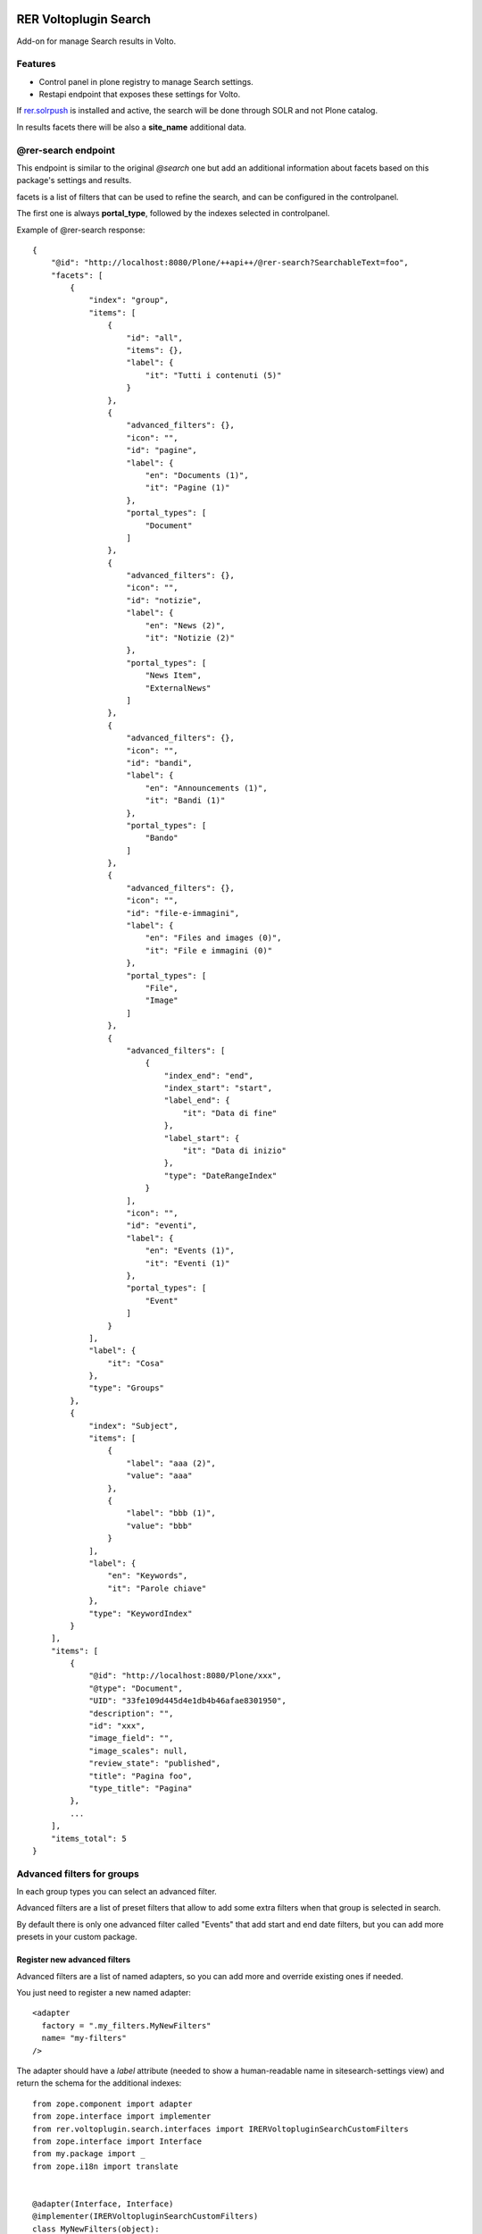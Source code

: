 .. This README is meant for consumption by humans and PyPI. PyPI can render rst files so please do not use Sphinx features.
   If you want to learn more about writing documentation, please check out: http://docs.plone.org/about/documentation_styleguide.html
   This text does not appear on PyPI or github. It is a comment.

.. image:: https://github.com/collective/rer.voltoplugin.search/actions/workflows/plone-package.yml/badge.svg
    :target: https://github.com/collective/rer.voltoplugin.search/actions/workflows/plone-package.yml

.. image:: https://coveralls.io/repos/github/collective/rer.voltoplugin.search/badge.svg?branch=main
    :target: https://coveralls.io/github/collective/rer.voltoplugin.search?branch=main
    :alt: Coveralls

.. image:: https://codecov.io/gh/collective/rer.voltoplugin.search/branch/master/graph/badge.svg
    :target: https://codecov.io/gh/collective/rer.voltoplugin.search

.. image:: https://img.shields.io/pypi/v/rer.voltoplugin.search.svg
    :target: https://pypi.python.org/pypi/rer.voltoplugin.search/
    :alt: Latest Version

.. image:: https://img.shields.io/pypi/status/rer.voltoplugin.search.svg
    :target: https://pypi.python.org/pypi/rer.voltoplugin.search
    :alt: Egg Status

.. image:: https://img.shields.io/pypi/pyversions/rer.voltoplugin.search.svg?style=plastic   :alt: Supported - Python Versions

.. image:: https://img.shields.io/pypi/l/rer.voltoplugin.search.svg
    :target: https://pypi.python.org/pypi/rer.voltoplugin.search/
    :alt: License

.. This README is meant for consumption by humans and pypi. Pypi can render rst files so please do not use Sphinx features.
   If you want to learn more about writing documentation, please check out: http://docs.plone.org/about/documentation_styleguide.html
   This text does not appear on pypi or github. It is a comment.

======================
RER Voltoplugin Search
======================

Add-on for manage Search results in Volto.

Features
========

- Control panel in plone registry to manage Search settings.
- Restapi endpoint that exposes these settings for Volto.

If `rer.solrpush`__ is installed and active, the search will be done through SOLR and not Plone catalog.

In results facets there will be also a **site_name** additional data.

__ https://github.com/RegioneER/rer.solrpush


@rer-search endpoint
====================

This endpoint is similar to the original *@search* one but add an additional information about facets based on this package's settings and results.

facets is a list of filters that can be used to refine the search, and can be configured in the controlpanel.

The first one is always **portal_type**, followed by the indexes selected in controlpanel.


Example of @rer-search response::

    {
        "@id": "http://localhost:8080/Plone/++api++/@rer-search?SearchableText=foo",
        "facets": [
            {
                "index": "group",
                "items": [
                    {
                        "id": "all",
                        "items": {},
                        "label": {
                            "it": "Tutti i contenuti (5)"
                        }
                    },
                    {
                        "advanced_filters": {},
                        "icon": "",
                        "id": "pagine",
                        "label": {
                            "en": "Documents (1)",
                            "it": "Pagine (1)"
                        },
                        "portal_types": [
                            "Document"
                        ]
                    },
                    {
                        "advanced_filters": {},
                        "icon": "",
                        "id": "notizie",
                        "label": {
                            "en": "News (2)",
                            "it": "Notizie (2)"
                        },
                        "portal_types": [
                            "News Item",
                            "ExternalNews"
                        ]
                    },
                    {
                        "advanced_filters": {},
                        "icon": "",
                        "id": "bandi",
                        "label": {
                            "en": "Announcements (1)",
                            "it": "Bandi (1)"
                        },
                        "portal_types": [
                            "Bando"
                        ]
                    },
                    {
                        "advanced_filters": {},
                        "icon": "",
                        "id": "file-e-immagini",
                        "label": {
                            "en": "Files and images (0)",
                            "it": "File e immagini (0)"
                        },
                        "portal_types": [
                            "File",
                            "Image"
                        ]
                    },
                    {
                        "advanced_filters": [
                            {
                                "index_end": "end",
                                "index_start": "start",
                                "label_end": {
                                    "it": "Data di fine"
                                },
                                "label_start": {
                                    "it": "Data di inizio"
                                },
                                "type": "DateRangeIndex"
                            }
                        ],
                        "icon": "",
                        "id": "eventi",
                        "label": {
                            "en": "Events (1)",
                            "it": "Eventi (1)"
                        },
                        "portal_types": [
                            "Event"
                        ]
                    }
                ],
                "label": {
                    "it": "Cosa"
                },
                "type": "Groups"
            },
            {
                "index": "Subject",
                "items": [
                    {
                        "label": "aaa (2)",
                        "value": "aaa"
                    },
                    {
                        "label": "bbb (1)",
                        "value": "bbb"
                    }
                ],
                "label": {
                    "en": "Keywords",
                    "it": "Parole chiave"
                },
                "type": "KeywordIndex"
            }
        ],
        "items": [
            {
                "@id": "http://localhost:8080/Plone/xxx",
                "@type": "Document",
                "UID": "33fe109d445d4e1db4b46afae8301950",
                "description": "",
                "id": "xxx",
                "image_field": "",
                "image_scales": null,
                "review_state": "published",
                "title": "Pagina foo",
                "type_title": "Pagina"
            },
            ...
        ],
        "items_total": 5
    }

Advanced filters for groups
===========================

In each group types you can select an advanced filter.

Advanced filters are a list of preset filters that allow to add some extra filters when that group is selected in search.

By default there is only one advanced filter called "Events" that add start and end date filters, but you can add more
presets in your custom package.

Register new advanced filters
-----------------------------

Advanced filters are a list of named adapters, so you can add more and override existing ones if needed.

You just need to register a new named adapter::

    <adapter
      factory = ".my_filters.MyNewFilters"
      name= "my-filters"
    />

The adapter should have a `label` attribute (needed to show a human-readable name in sitesearch-settings view) and 
return the schema for the additional indexes::

    from zope.component import adapter
    from zope.interface import implementer
    from rer.voltoplugin.search.interfaces import IRERVoltopluginSearchCustomFilters
    from zope.interface import Interface
    from my.package import _
    from zope.i18n import translate


    @adapter(Interface, Interface)
    @implementer(IRERVoltopluginSearchCustomFilters)
    class MyNewFilters(object):
    """
    """

    label = _("some_labelid", default=u"Additional filters")

    def __init__(self, context, request):
        self.context = context
        self.request = request

    def __call__(self):
        return [
            {
                "index": "xxx",
                "items": {},
                "label": {"it": "Inizio", "en": "Start"},
                "type": "DateIndex",
            },
            {
                "index": "yyy",
                "items": {},
                "label": {"it": "Fine", "en": "End"},
                "type": "DateIndex",
            },
        ]

Where `xxx` and `yyy` are Plone's catalog indexes.

Vocabularies
============

rer.voltoplugin.search.vocabularies.AdvancedFiltersVocabulary
-------------------------------------------------------------

Vocabulary that returns the list of registered adapters for custom filters based on content-types.


rer.voltoplugin.search.vocabularies.IndexesVocabulary
-----------------------------------------------------

Vocabulary that returns the list of available indexes in portal_catalog.


rer.voltoplugin.search.vocabularies.GroupingTypesVocabulary
-----------------------------------------------------------

Vocabulary that returns the list of available portal_types.

If rer.solr is installed, returns the list of portal_types indexed in SOLR, otherwise return ReallyUserFriendlyTypes Plone vocabulary.


Volto integration
=================

To use this product in Volto, your Volto project needs to include a new plugin: https://github.com/collective/XXX


Translations
============

This product has been translated into

- Italian



Installation
============

Install rer.voltoplugin.search by adding it to your buildout::

    [buildout]

    ...

    eggs =
        rer.voltoplugin.search


and then running ``bin/buildout``


Contribute
==========

- Issue Tracker: https://github.com/collective/rer.voltoplugin.search/issues
- Source Code: https://github.com/collective/rer.voltoplugin.search


License
=======

The project is licensed under the GPLv2.

Credits
=======

Developed with the support of

.. image:: http://www.regione.emilia-romagna.it/rer.gif
   :alt: Regione Emilia-Romagna
   :target: http://www.regione.emilia-romagna.it/

Regione Emilia Romagna supports the `PloneGov initiative`__.

__ http://www.plonegov.it/

Authors
=======

This product was developed by RedTurtle Technology team.

.. image:: https://avatars1.githubusercontent.com/u/1087171?s=100&v=4
   :alt: RedTurtle Technology Site
   :target: http://www.redturtle.net/
